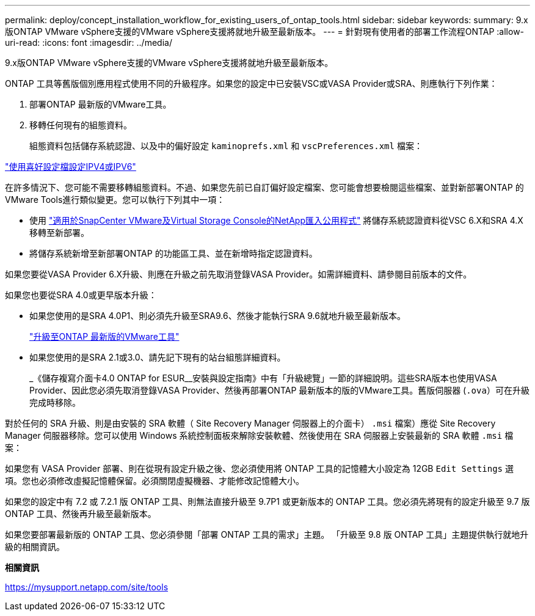 ---
permalink: deploy/concept_installation_workflow_for_existing_users_of_ontap_tools.html 
sidebar: sidebar 
keywords:  
summary: 9.x版ONTAP VMware vSphere支援的VMware vSphere支援將就地升級至最新版本。 
---
= 針對現有使用者的部署工作流程ONTAP
:allow-uri-read: 
:icons: font
:imagesdir: ../media/


[role="lead"]
9.x版ONTAP VMware vSphere支援的VMware vSphere支援將就地升級至最新版本。

ONTAP 工具等舊版個別應用程式使用不同的升級程序。如果您的設定中已安裝VSC或VASA Provider或SRA、則應執行下列作業：

. 部署ONTAP 最新版的VMware工具。
. 移轉任何現有的組態資料。
+
組態資料包括儲存系統認證、以及中的偏好設定 `kaminoprefs.xml` 和 `vscPreferences.xml`   檔案：



link:../configure/reference_set_ipv4_or_ipv6.html["使用喜好設定檔設定IPV4或IPV6"]

在許多情況下、您可能不需要移轉組態資料。不過、如果您先前已自訂偏好設定檔案、您可能會想要檢閱這些檔案、並對新部署ONTAP 的VMware Tools進行類似變更。您可以執行下列其中一項：

* 使用 https://mysupport.netapp.com/tools/index.html["適用於SnapCenter VMware及Virtual Storage Console的NetApp匯入公用程式"] 將儲存系統認證資料從VSC 6.X和SRA 4.X移轉至新部署。
* 將儲存系統新增至新部署ONTAP 的功能區工具、並在新增時指定認證資料。


如果您要從VASA Provider 6.X升級、則應在升級之前先取消登錄VASA Provider。如需詳細資料、請參閱目前版本的文件。

如果您也要從SRA 4.0或更早版本升級：

* 如果您使用的是SRA 4.0P1、則必須先升級至SRA9.6、然後才能執行SRA 9.6就地升級至最新版本。
+
link:../deploy/task_upgrade_to_the_9_8_ontap_tools_for_vmware_vsphere.html["升級至ONTAP 最新版的VMware工具"]

* 如果您使用的是SRA 2.1或3.0、請先記下現有的站台組態詳細資料。
+
_《儲存複寫介面卡4.0 ONTAP for ESUR__安裝與設定指南》中有「升級總覽」一節的詳細說明。這些SRA版本也使用VASA Provider、因此您必須先取消登錄VASA Provider、然後再部署ONTAP 最新版本的版的VMware工具。舊版伺服器 (`.ova`）可在升級完成時移除。



對於任何的 SRA 升級、則是由安裝的 SRA 軟體（ Site Recovery Manager 伺服器上的介面卡） `.msi` 檔案）應從 Site Recovery Manager 伺服器移除。您可以使用 Windows 系統控制面板來解除安裝軟體、然後使用在 SRA 伺服器上安裝最新的 SRA 軟體 `.msi` 檔案：

如果您有 VASA Provider 部署、則在從現有設定升級之後、您必須使用將 ONTAP 工具的記憶體大小設定為 12GB `Edit Settings` 選項。您也必須修改虛擬記憶體保留。必須關閉虛擬機器、才能修改記憶體大小。

如果您的設定中有 7.2 或 7.2.1 版 ONTAP 工具、則無法直接升級至 9.7P1 或更新版本的 ONTAP 工具。您必須先將現有的設定升級至 9.7 版 ONTAP 工具、然後再升級至最新版本。

如果您要部署最新版的 ONTAP 工具、您必須參閱「部署 ONTAP 工具的需求」主題。 「升級至 9.8 版 ONTAP 工具」主題提供執行就地升級的相關資訊。

*相關資訊*

https://mysupport.netapp.com/site/tools[]
